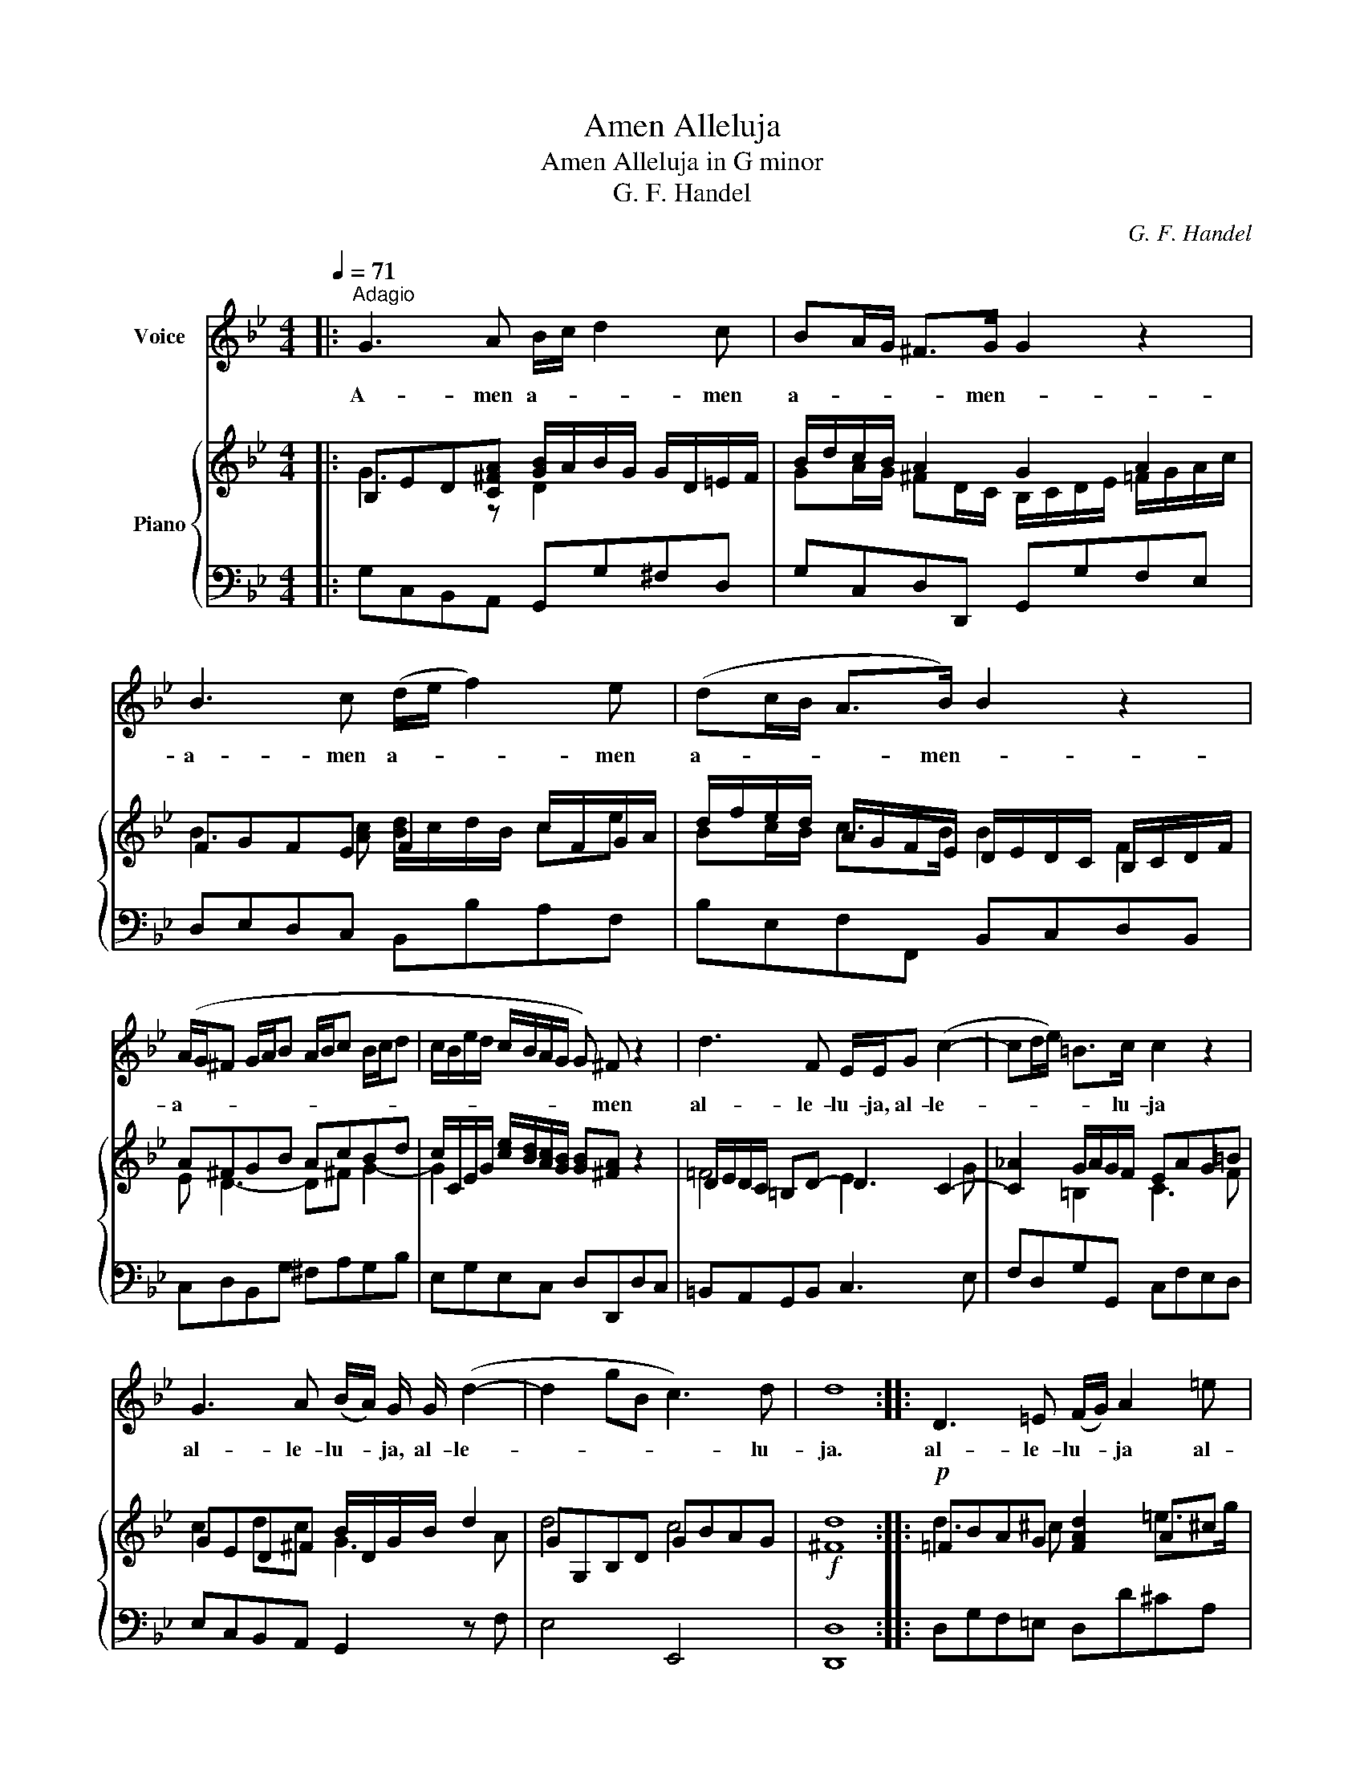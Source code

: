 X:1
T:Amen Alleluja
T:Amen Alleluja in G minor
T:G. F. Handel
C:G. F. Handel
%%score 1 { ( 2 3 ) | 4 }
L:1/8
Q:1/4=71
M:4/4
K:Bb
V:1 treble nm="Voice"
V:2 treble nm="Piano"
V:3 treble 
V:4 bass 
V:1
|:"^Adagio" G3 A B/c/ d2 c | BA/G/ ^F>G G2 z2 | B3 c (d/e/ f2) e | (dc/B/ A>B) B2 z2 | %4
w: A- men a- * * men|a- * * * men- *|a- men a- * * men|a- * * * men- *|
 (A/G/^F G/A/B A/B/c B/c/d | c/B/e/d/ c/B/A/G/ G) ^F z2 | d3 F E/E/G (c2- | cd/e/) =B>c c2 z2 | %8
w: a- * * * * * * * * * * *|* * * * * * * * * men|al- le- lu- ja, al- le-|* * * * lu- ja|
 G3 A (B/A/) G/ G/ (d2- | d2 gB c3) d | d8 :: D3 =E (F/G/) A2 =e | %12
w: al- le- lu- * ja, al- le-|* * * * lu-|ja.|al- le- lu- * ja al-|
 (f=e/d/ ^c>)d d>d (=c/B/) (A/G/) | F F2 G (A/B/) c2 f/=e/ | (d/c/B/A/ G3/2) F/ F2 z2 | %15
w: le- * * * lu- ja, al- le- * lu- *|ja al- le- lu- * ja, al- *|le- * * * * lu- ja,|
 ^F3 F (G/A/)B z2 | =B3 B (c/d/)e z d | ^c3 c d2 z d | g3 (e/d/) ((c2 c/)e/d/c/ | %19
w: al- le- lu- * ja,|al- le- lu- * ja al-|le- lu- ja, al-|le- lu- * ja, a- * * *|
 f>e d/c/B/A/ (B2 B/)d/c/B/ | e>d c/B/A/G/ A2- A/c/B/A/ | d>c B/A/G/^F/ G2- G/B/A/G/ | %22
w: |||
[Q:1/4=71]"^Adagio" c) c c c c4- | c8 | B4 A3 G | G8 |] %26
w: * al- le- lu- ja||al- le- lu-|ja.|
V:2
|: B,ED[C^FA] [GB]/A/B/G/ G/D/=E/F/ | B/d/c/B/ A2 G2 A2 | FGFE F2 c/F/G/A/ | %3
 d/f/e/d/ A/G/F/E/ D/E/D/C/ B,/C/D/F/ | A^FGB AcBd | c/C/E/G/ [ce]/[Bd]/[Ac]/[GB]/ [GB][^FA] z2 | %6
 D/E/D/C/ =B,D- D2 C2- | [C_A]2 G/A/G/F/ EAG=B | GED^F B/D/G/B/ d2 | GG,B,D GBAG |!f! [^Fd]8 :: %11
!p! =FBAG [FAd]2 A^c | f/a/g/f/ =e2 d2 ^c2 | z CD[=EG] A/C/F/A/ c/F/f/=e/ | %14
 [Bd]/[Ac]/[GB]/[FA]/ [=EG]>F F2 z2 |!p! [A,D^F]4 [G,DG]4 | [DG=B]4"_cresc." [Gc]3 [Gd] | %17
 [=EA^c]4!<(! [Ad]4!<)! |!f! d/G/B/d/ g/G/c/B/ c/F/A/c/ C/c/B/A/ | %19
 A/f/d/A/ A/D/G/F/ G/B,/D/G/ D/B/A/G/ | G/e/c/G/ G/C/F/E/ F/A,/C/F/ C/A/G/F/ | %21
 F/d/B/F/ F/B,/E/D/ E/G,/B,/E/ B,/G/F/E/ | [CE^F]2 z2 z cA^F |!<(! D2 [^FAd]2!<)! [Ad^f]4 | %24
 [B,DG]4 G2 ^F2 |!ff! [G,B,DG]8 |] %26
V:3
|: G3 z D2 x2 | GA/G/ ^FD/C/ B,/C/D/E/ =F/G/A/c/ | B3 [Ac] [Bd]/c/d/B/ ce | Bc/B/ c>B B2 F2 | %4
 E D3- D^F G2- | G2 x6 | =F4 E3 G | x2 =B,2 C3 F | c2 dc G3 A | d4 c4 | x8 :: d3 ^c x2 =e>g | %12
 d=e/d/ ^cA/G/ F/D/=E/F/ G/C/E/G/ | F3 x F4 | x8 | x8 | x4 C E2 x | x4 D=E/^F/ G/A/B/^c/ | x8 | %19
 x8 | x8 | x8 | x8 | x8 | x4 [A,D]4 | x8 |] %26
V:4
|: G,C,B,,A,, G,,G,^F,D, | G,C,D,D,, G,,G,F,E, | D,E,D,C, B,,B,A,F, | B,E,F,F,, B,,C,D,B,, | %4
 C,D,B,,G, ^F,A,G,B, | E,G,E,C, D,D,,D,C, | =B,,A,,G,,B,, C,3 E, | F,D,G,G,, C,F,E,D, | %8
 E,C,B,,A,, G,,2 z F, | E,4 E,,4 | [D,,D,]8 :: D,G,F,=E, D,D^CA, | D,G,A,A,, D,F,=E,C, | %13
 D,A,,B,,G,, F,,F,A,F, | B,G,CC, F,G,F,E, | %15
 [D,,D,][A,,,A,,][D,,D,][C,,C,] [B,,,B,,][G,,,G,,][D,,D,][G,,G,] | %16
 [F,,E,][D,,C,][G,,C][F,,B,] [E,,E,][C,,C,][C,C][B,,B,] | %17
 [A,,A,][A,,,A,,][A,,A,][G,,G,] [^F,,^F,][D,,D,][D,D][C,C] | %18
 [B,,B,][A,,A,][B,,B,][G,,G,] [A,,A,][G,,G,][A,,A,][F,,F,] | %19
 [D,,D,][E,,E,][F,,F,][D,,D,] [G,,G,][A,,A,][B,,B,][G,,G,] | %20
 [C,,C,][D,,D,][E,,E,][C,,C,] [F,,F,][G,,G,][A,,A,][F,,F,] | %21
 [B,,,B,,][C,,C,][D,,D,][B,,,B,,] [E,,E,][F,,F,][G,,G,][E,,E,] | [A,,,A,,]2 z2 z ECA, | %23
 ^F,[C,C][A,,A,][F,,F,] [D,,D,]4 | [G,,,G,,]4 [D,,D,]2 [D,,,D,,]2 | [G,,,G,,]8 |] %26

